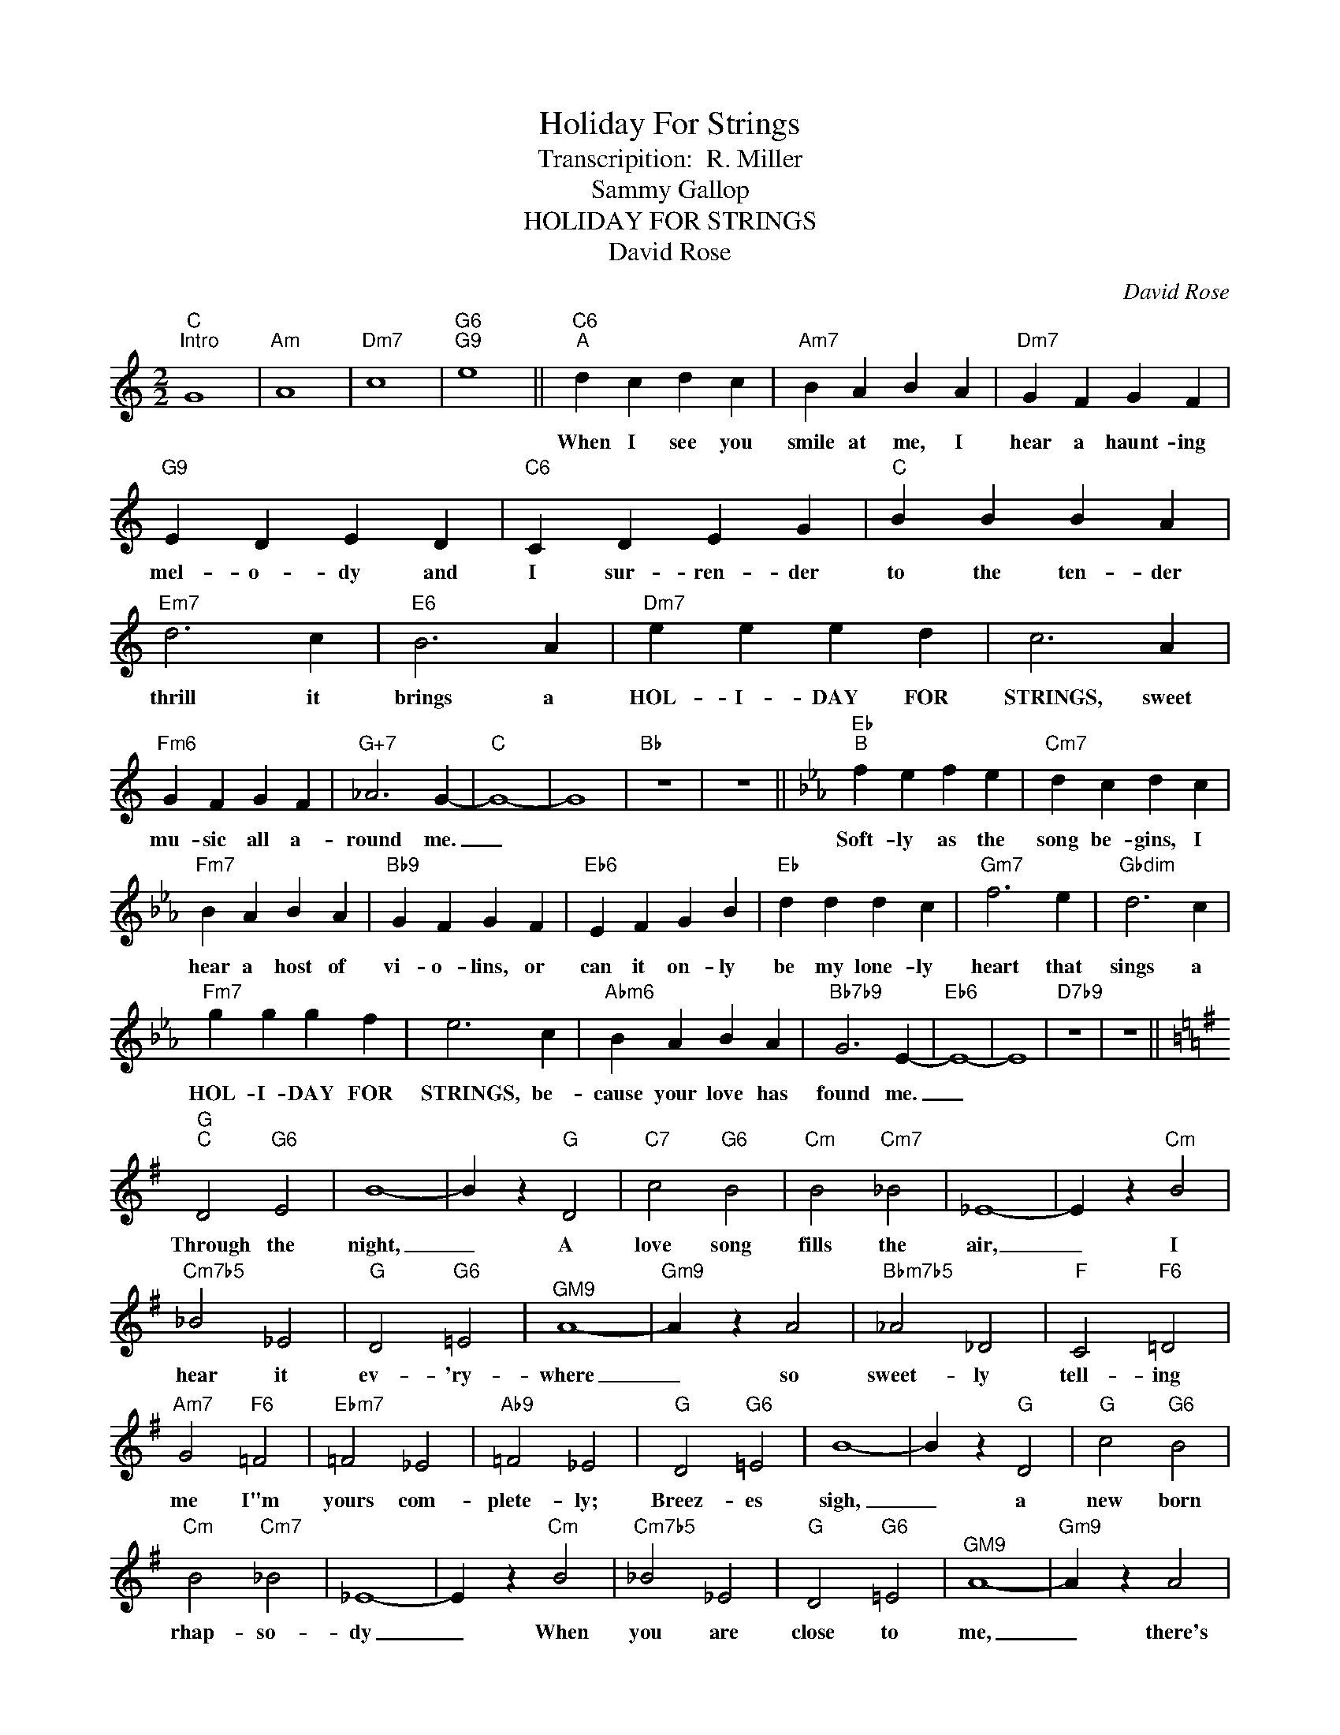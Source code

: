 X:1
T:Holiday For Strings
T:Transcripition:  R. Miller
T:Sammy Gallop
T:HOLIDAY FOR STRINGS
T:David Rose
C:David Rose
Z:All Rights Reserved
L:1/4
M:2/2
K:C
V:1 treble 
%%MIDI program 0
%%MIDI control 7 100
%%MIDI control 10 64
V:1
"C""^Intro" G4 |"Am" A4 |"Dm7" c4 |"G6""G9" e4 ||"C6""^A" d c d c |"Am7" B A B A |"Dm7" G F G F | %7
w: ||||When I see you|smile at me, I|hear a haunt- ing|
"G9" E D E D |"C6" C D E G |"C" B B B A |"Em7" d3 c |"E6" B3 A |"Dm7" e e e d | c3 A | %14
w: mel- o- dy and|I sur- ren- der|to the ten- der|thrill it|brings a|HOL- I- DAY FOR|STRINGS, sweet|
"Fm6" G F G F |"G+7" _A3 G- |"C" G4- | G4 |"Bb" z4 | z4 ||[K:Eb]"Eb""^B" f e f e |"Cm7" d c d c | %22
w: mu- sic all a-|round me.|_||||Soft- ly as the|song be- gins, I|
"Fm7" B A B A |"Bb9" G F G F |"Eb6" E F G B |"Eb" d d d c |"Gm7" f3 e |"Gbdim" d3 c | %28
w: hear a host of|vi- o- lins, or|can it on- ly|be my lone- ly|heart that|sings a|
"Fm7" g g g f | e3 c |"Abm6" B A B A |"Bb7b9" G3 E- |"Eb6" E4- | E4 |"D7b9" z4 | z4 || %36
w: HOL- I- DAY FOR|STRINGS, be-|cause your love has|found me.|_||||
[K:G]"G""^C" D2"G6" E2 | B4- | B z"G" D2 |"C7" c2"G6" B2 |"Cm" B2"Cm7" _B2 | _E4- | E z"Cm" B2 | %43
w: Through the|night,|_ A|love song|fills the|air,|_ I|
"Cm7b5" _B2 _E2 |"G" D2"G6" =E2 |"^GM9" A4- |"Gm9" A z A2 |"Bbm7b5" _A2 _D2 |"F" C2"F6" =D2 | %49
w: hear it|ev- 'ry-|where|_ so|sweet- ly|tell- ing|
"Am7" G2"F6" =F2 |"Ebm7" =F2 _E2 |"Ab9" =F2 _E2 |"G" D2"G6" =E2 | B4- | B z"G" D2 |"G" c2"G6" B2 | %56
w: me I"m|yours com-|plete- ly;|Breez- es|sigh,|_ a|new born|
"Cm" B2"Cm7" _B2 | _E4- | E z"Cm" B2 |"Cm7b5" _B2 _E2 |"G" D2"G6" =E2 |"^GM9" A4- |"Gm9" A z A2 | %63
w: rhap- so-|dy|_ When|you are|close to|me,|_ there's|
"Bbm7b5" _A2 _D2 |"F" C2"F6" =D2 |"Am7" G2"F6" =F2 |"Ab7" =F2 _E2 |"G7" =E2 G2 || %68
w: mu- sic,|Nev- er|heard such|love- ly|mu- sic.|
[K:C]"C""^D" d c d c |"Am7" B A B A |"Dm7" G =F G F |"G7" E D E D |"C6" C D E G |"C" B B B A | %74
w: When you're gone it|fades a- way, but|when we meet I|hear it play. As|from a- bove, a|song of love comes|
"Em7" d3 c |"Eb6" B3 A |"Dm7" =e e e d | c3 A |"Fm6" G F _A c |"Dm7b5" =e e"G7" e G |"C6" c4- | %81
w: sweet and|clear. When-|ev- er you are|near, the|an- gels play a|HOL- I- DAY FOR|STRINGS.|
"Dm7b5""Fm" c4- |"C6" c4- | c z z2 |] %84
w: _|||

